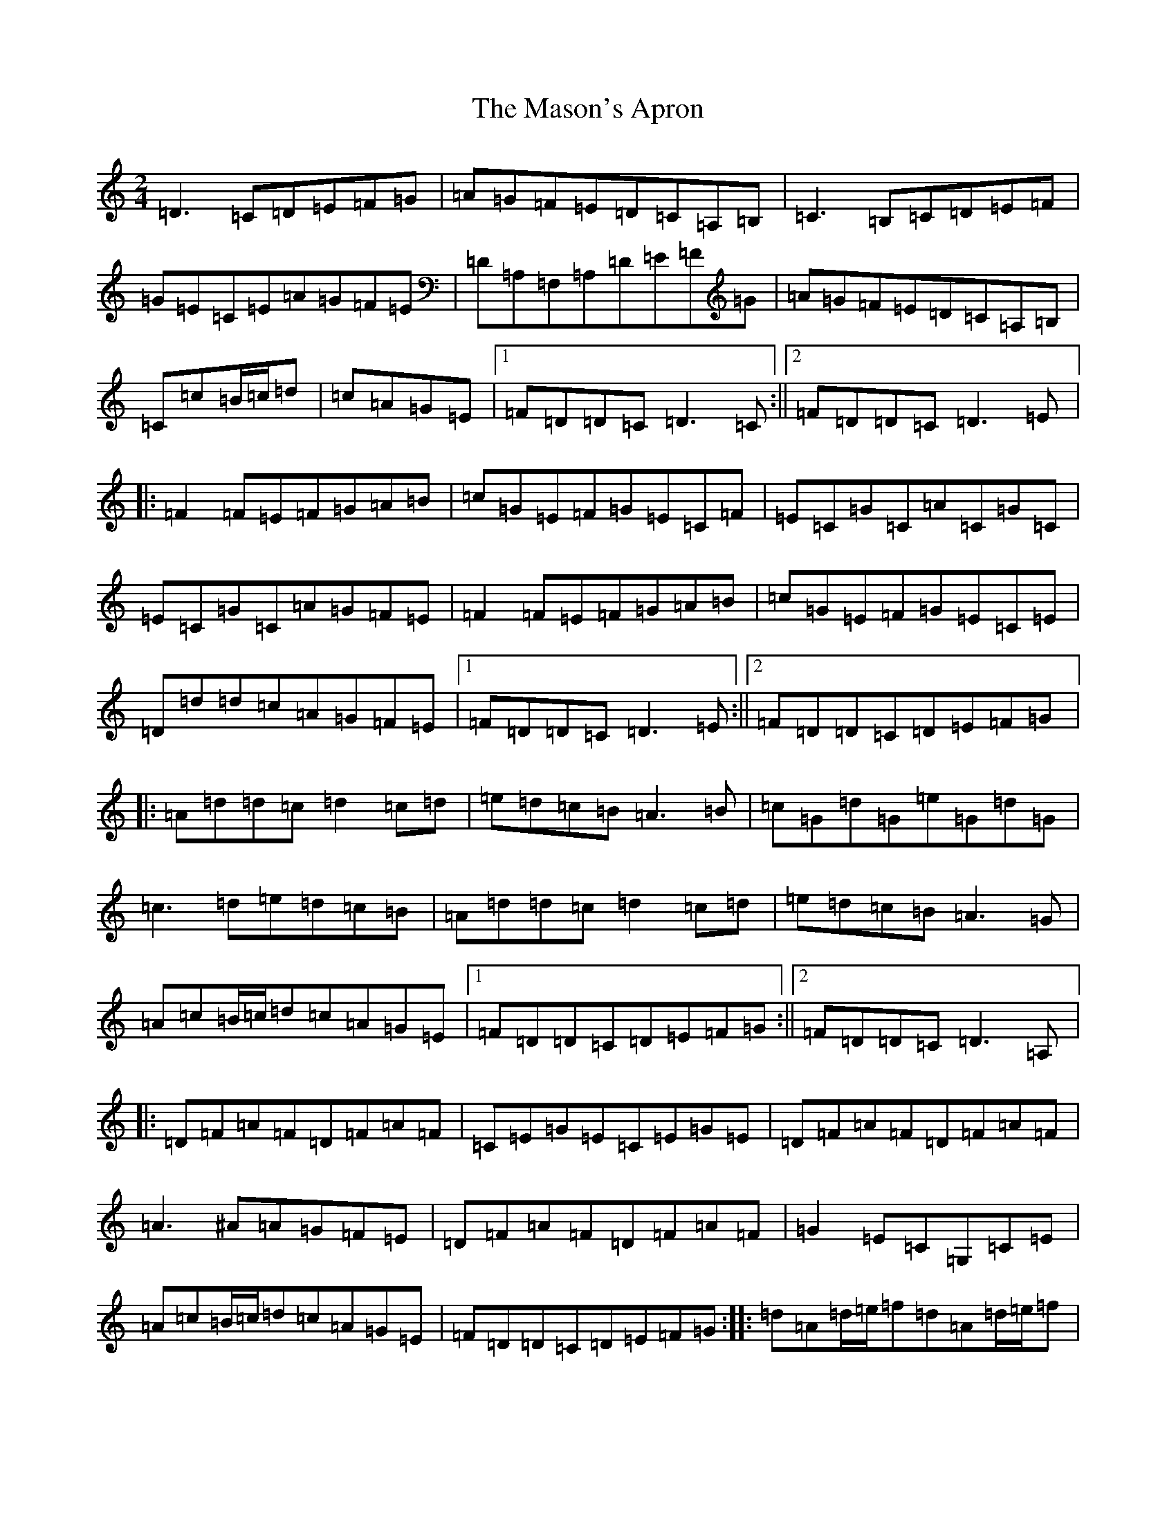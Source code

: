 X: 5717
T: Mason's Apron, The
S: https://thesession.org/tunes/74#setting12551
Z: A Major
R: reel
M:2/4
L:1/8
K: C Major
=D3=C=D=E=F=G|=A=G=F=E=D=C=A,=B,|=C3=B,=C=D=E=F|=G=E=C=E=A=G=F=E|=D=A,=F,=A,=D=E=F=G|=A=G=F=E=D=C=A,=B,|=C=c=B/2=c/2=d|=c=A=G=E|1=F=D=D=C=D3=C:||2=F=D=D=C=D3=E|:=F2=F=E=F=G=A=B|=c=G=E=F=G=E=C=F|=E=C=G=C=A=C=G=C|=E=C=G=C=A=G=F=E|=F2=F=E=F=G=A=B|=c=G=E=F=G=E=C=E|=D=d=d=c=A=G=F=E|1=F=D=D=C=D3=E:||2=F=D=D=C=D=E=F=G|:=A=d=d=c=d2=c=d|=e=d=c=B=A3=B|=c=G=d=G=e=G=d=G|=c3=d=e=d=c=B|=A=d=d=c=d2=c=d|=e=d=c=B=A3=G|=A=c=B/2=c/2=d=c=A=G=E|1=F=D=D=C=D=E=F=G:||2=F=D=D=C=D3=A,|:=D=F=A=F=D=F=A=F|=C=E=G=E=C=E=G=E|=D=F=A=F=D=F=A=F|=A3^A=A=G=F=E|=D=F=A=F=D=F=A=F|=G2=E=C=G,=C=E|=A=c=B/2=c/2=d=c=A=G=E|=F=D=D=C=D=E=F=G:||:=d=A=d/2=e/2=f=d=A=d/2=e/2=f|=c=G=c/2=d/2=e=c=G=c/2=d/2=e|=d=A=d/2=e/2=f=d=A=d/2=e/2=f|=c=A=G=E=A=F=G=E|=F=D=F=A=E=C=E=G|=F3=A=G=F=G=A|=A=c=B/2=c/2=d=c=A=G=E|1=F=D=D=C=D=E=F=G:||2=F=D=D=C=D3=C|:=A,=D=F=A=A,=D=F=A|=A,=C=E=G=A,=C=E=G|=A,=D=F=A=A,=D=F=G|=A3=B=A=G=F=E|=A,=D=F=A=A,=D=F=A|=G2=E=C=G,=C=E=G|=A=c=B/2=c/2=d=c=A=G=E|=F=D=D=C=D3=C:|